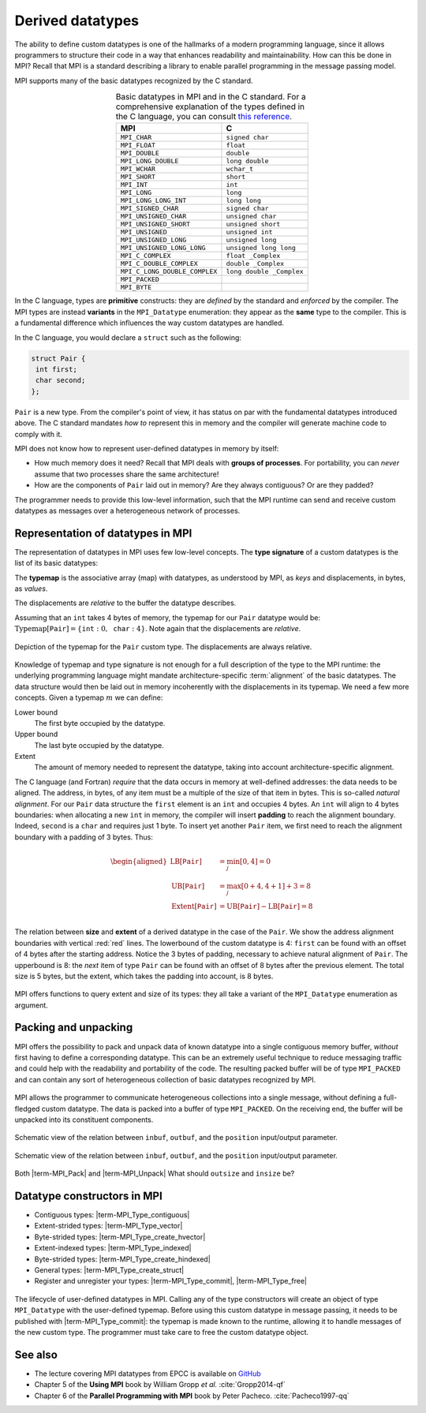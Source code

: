 .. _derived-datatypes:


Derived datatypes
=================

.. questions::

   - How can you reduce the number of messages sent and received?
   - How can you use your own derived datatypes as content of messages?

.. objectives::

   - Understand how MPI handles datatypes.
   - Learn to send and receive composite messages
   - Learn how to represent homogeneous collections as MPI messages. |term-MPI_Type_contiguous|, |term-MPI_Type_vector|, |term-MPI_Type_indexed|
   - Learn how to represent your own derived datatypes as MPI messages with |term-MPI_Type_create_struct| and |term-MPI_Type_commit|


The ability to define custom datatypes is one of the hallmarks of a modern
programming language, since it allows programmers to structure their code in a
way that enhances readability and maintainability.
How can this be done in MPI? Recall that MPI is a standard describing a library
to enable parallel programming in the message passing model.

MPI supports many of the basic datatypes recognized by the C standard.


.. csv-table:: Basic datatypes in MPI and in the C standard. For a comprehensive
               explanation of the types defined in the C language, you can
               consult `this reference
               <https://en.cppreference.com/w/c/language/type>`_.
   :widths: auto
   :align: center
   :header-rows: 1
   :delim: ;

   MPI ; C
   ``MPI_CHAR`` ; ``signed char``
   ``MPI_FLOAT`` ; ``float``
   ``MPI_DOUBLE`` ; ``double``
   ``MPI_LONG_DOUBLE`` ; ``long double``
   ``MPI_WCHAR`` ; ``wchar_t``
   ``MPI_SHORT`` ; ``short``
   ``MPI_INT`` ; ``int``
   ``MPI_LONG`` ; ``long``
   ``MPI_LONG_LONG_INT`` ; ``long long``
   ``MPI_SIGNED_CHAR`` ; ``signed char``
   ``MPI_UNSIGNED_CHAR`` ; ``unsigned char``
   ``MPI_UNSIGNED_SHORT`` ; ``unsigned short``
   ``MPI_UNSIGNED`` ; ``unsigned int``
   ``MPI_UNSIGNED_LONG`` ; ``unsigned long``
   ``MPI_UNSIGNED_LONG_LONG`` ; ``unsigned long long``
   ``MPI_C_COMPLEX`` ; ``float _Complex``
   ``MPI_C_DOUBLE_COMPLEX`` ; ``double _Complex``
   ``MPI_C_LONG_DOUBLE_COMPLEX`` ; ``long double _Complex``
   ``MPI_PACKED`` ;
   ``MPI_BYTE`` ;


In the C language, types are **primitive** constructs: they
are *defined* by the standard and *enforced* by the compiler.
The MPI types are instead **variants** in the ``MPI_Datatype`` enumeration: they
appear as the **same** type to the compiler.
This is a fundamental difference which influences the way custom datatypes are handled.

In the C language, you would declare a ``struct`` such as the following:


.. code-block:: c

   struct Pair {
    int first;
    char second;
   };

``Pair`` is a new type. From the compiler's point of view, it has status on par
with the fundamental datatypes introduced above. The C standard mandates *how
to* represent this in memory and the compiler will generate machine code to
comply with it.

MPI does not know how to represent user-defined datatypes in memory by itself:

- How much memory does it need? Recall that MPI deals with **groups of
  processes**. For portability, you can *never* assume that two processes share
  the same architecture!
- How are the components of ``Pair`` laid out in memory? Are they always
  contiguous? Or are they padded?

The programmer needs to provide this low-level information, such that the MPI
runtime can send and receive custom  datatypes as messages over a heterogeneous
network of processes.


Representation of datatypes in MPI
----------------------------------

The representation of datatypes in MPI uses few low-level concepts.
The **type signature** of a custom datatypes is the list of its basic datatypes:

.. math::
   :label: eq:typesig

   \textrm{Typemap}[\texttt{T}] = [ \texttt{Datatype}_{0}, \ldots, \texttt{Datatype}_{n-1} ]

The **typemap** is the associative array (map) with datatypes, as understood by MPI, as
*keys* and displacements, in bytes, as *values*.


.. math::
   :label: eq:typemap

   \textrm{Typemap}[\texttt{T}] = \{ \texttt{Datatype}_{0}: \textrm{Displacement}_{0}, \ldots, \texttt{Datatype}_{n-1}: \textrm{Displacement}_{n-1} \}


The displacements are *relative* to the buffer the datatype describes.

Assuming that an ``int`` takes 4 bytes of memory, the typemap for our ``Pair``
datatype would be: :math:`\textrm{Typemap}[\texttt{Pair}] = \{ \texttt{int}: 0,
\texttt{char}: 4\}`. Note again that the displacements are *relative*.

.. figure:: img/E01-displacements.svg
   :align: center

   Depiction of the typemap for the ``Pair`` custom type. The displacements are
   always relative.


Knowledge of typemap and type signature is not enough for a full description of
the type to the MPI runtime: the underlying programming language might mandate
architecture-specific :term:`alignment` of the basic datatypes. The data
structure would then be laid out in memory incoherently with the displacements
in its typemap.
We need a few more concepts. Given a typemap :math:`m` we can define:

Lower bound
  The first byte occupied by the datatype.

  .. math::
     :label: eq:lowerbound

     \textrm{LB}[m] = \min_{j}[\textrm{Displacement}_{j}]

Upper bound
  The last byte occupied by the datatype.

  .. math::
     :label: eq:upperbound

     \textrm{UB}[m] = \max_{j}[\textrm{Displacement}_{j} + \texttt{sizeof}(\textrm{Datatype}_{j})] + \textrm{Padding}

Extent
  The amount of memory needed to represent the datatype, taking into account architecture-specific alignment.

  .. math::
     :label: eq:extent

     \textrm{Extent}[m] = \textrm{UB}[m] - \textrm{LB}[m]


The C language (and Fortran) *require* that the data occurs in memory at
well-defined addresses: the data needs to be aligned. The address, in bytes, of
any item must be a multiple of the size of that item in bytes. This is so-called
*natural alignment*.
For our ``Pair`` data structure the ``first`` element is an ``int`` and occupies
4 bytes. An ``int`` will align to 4 bytes boundaries: when allocating a new
``int`` in memory, the compiler will insert **padding** to reach the alignment
boundary.
Indeed, ``second`` is a ``char`` and requires just 1 byte. To insert yet another
``Pair`` item, we first need to reach the alignment boundary with a padding of 3
bytes.
Thus:

.. math::

   \begin{aligned}
     \textrm{LB}[\texttt{Pair}] &= \min_{j}[0, 4] = 0 \\
     \textrm{UB}[\texttt{Pair}] &= \max_{j}[0+4, 4+1] + 3 = 8 \\
     \textrm{Extent}[\texttt{Pair}] &= \textrm{UB}[\texttt{Pair}] - \textrm{LB}[\texttt{Pair}] = 8 \\
   \end{aligned}

.. figure:: img/E01-extent_and_size.svg
   :align: center

   The relation between **size** and **extent** of a derived datatype in the
   case of the ``Pair``.
   We show the address alignment boundaries with
   vertical :red:`red` lines. The lowerbound of the custom datatype is 4:
   ``first`` can be found with an offset of 4 bytes after the starting address.
   Notice the 3 bytes of padding, necessary to achieve natural alignment of
   ``Pair``.  The upperbound is 8: the *next* item of type ``Pair`` can be found
   with an offset of 8 bytes after the previous element.
   The total size is 5 bytes, but the extent, which takes the padding into
   account, is 8 bytes.


MPI offers functions to query extent and size of its types: they all take a variant of the ``MPI_Datatype`` enumeration as argument.

.. signature:: |term-MPI_Type_get_extent|

   Returns the lower bound and extent of a type.

   .. code-block:: c

      int MPI_Type_get_extent(MPI_Datatype type,
                              MPI_Aint *lb,
                              MPI_Aint *extent)

.. parameters::

   ``type``
     The datatype whose extent we're querying.
   ``lb``
     The lower bound of the datatype. ``MPI_Aint`` is a type designed to hold any valid address.
   ``extent``
     The extent of the datatype. ``MPI_Aint`` is a type designed to hold any valid address.

.. signature:: |term-MPI_Type_size|

   Returns the number of bytes occupied by entries in the datatype.

   .. code-block:: c

      int MPI_Type_size(MPI_Datatype type,
                        int *size)

.. parameters::

   ``type``
     The datatype whose extent we're querying.
   ``size``
     The number of bytes occupied by the entries in the datatype.


.. typealong:: Extents and sizes

   We will now play around a bit with the compiler and MPI to gain further
   understanding of padding, alignment, extents, and sizes.

   #. What are extents and sizes for the basis datatypes ``char``, ``int``,
      ``float``, and ``double`` on your architecture? Do the numbers conform to
      your expectations? What is the result of ``sizeof`` for these types?

      .. code-block:: c

         // char
         printf("sizeof(char) = %ld\n", sizeof(char));
         MPI_Type_get_extent(MPI_CHAR, &.., &..);
         MPI_Type_size(MPI_CHAR, &..);
         printf("For MPI_CHAR:\n  lowerbound = %ld; extent = %ld; size = %d\n", ..,
                 .., ..);

      Download a :download:`working solution <code/basic-extent-size-solution.c>`

   #. Let's now look at the ``Pair`` data structure. We first need declare the
      data structure to MPI. The following code, which we will study
      in much detail later on, achieves the purpose:

      .. code-block:: c

         // build up the typemap for Pair
         // the type signature for Pair
         MPI_Datatype typesig[2] = {MPI_INT, MPI_CHAR};
         // how many of each type in a "block" of Pair
         int block_lengths[2] = {1, 1};
         // displacements of data members in Pair
         MPI_Aint displacements[2];
         // why not use pointer arithmetic directly?
         MPI_Get_address(&my_pair.first, &displacements[0]);
         MPI_Get_address(&my_pair.second, &displacements[1]);

         // create and commit the new type
         MPI_Datatype mpi_pair;
         MPI_Type_create_struct(2, block_lengths, displacements, typesig, &mpi_pair);
         MPI_Type_commit(&mpi_pair);

      What are the size and the extent? Do they match up with our pen-and-paper calculation?
      Try different combinations of datatypes and adding other fields to the ``struct``.

      Download a :download:`working solution <code/struct-extent-size-solution.c>`


Packing and unpacking
---------------------

MPI offers the possibility to pack and unpack data of known datatype into a
single contiguous memory buffer, *without* first having to define a
corresponding datatype.
This can be an extremely useful technique to reduce messaging traffic and could
help with the readability and portability of the code.
The resulting packed buffer will be of type ``MPI_PACKED`` and can contain any
sort of heterogeneous collection of basic datatypes recognized by MPI.


.. figure:: img/E01-pack_unpack.svg
   :align: center

   MPI allows the programmer to communicate heterogeneous collections into a
   single message, without defining a full-fledged custom datatype. The data is
   packed into a buffer of type ``MPI_PACKED``. On the receiving end, the buffer
   will be unpacked into its constituent components.


.. signature:: |term-MPI_Pack|

   Pack data in noncontiguous memory to a contiguous memory buffer.

   .. code-block:: c

      int MPI_Pack(const void *inbuf,
                   int incount,
                   MPI_Datatype datatype,
                   void *outbuf,
                   int outsize,
                   int *position,
                   MPI_Comm comm)


.. figure:: img/E01-pack.svg
   :align: center

   Schematic view of the relation between ``inbuf``, ``outbuf``, and the
   ``position`` input/output parameter.


.. parameters::

   ``inbuf``
     The input buffer, *i.e.* the data to be packed into contigous memory.
   ``incount``
     Number of input data items.
   ``datatype``
     The datatype of each item to be packed.
   ``outbuf``
     Starting address of the output buffer.
   ``outsize``
     The size, in bytes, of the output buffer.
   ``position``
     This is an input/output parameter:

     - In *input*, the data in ``inbuf`` will be copied at the address
       ``outbuf + *position``.
     - In *output*, it is the first location in ``outbuf`` *after* copying the
       data.

   ``comm``
     The communicator.

.. signature:: |term-MPI_Unpack|

   Unpack a contiguous memory buffer into noncontiguous memory locations.

   .. code-block:: c

      int MPI_Unpack(const void *inbuf,
                     int insize,
                     int *position,
                     void *outbuf,
                     int outcount,
                     MPI_Datatype datatype,
                     MPI_Comm comm)


.. figure:: img/E01-unpack.svg
   :align: center

   Schematic view of the relation between ``inbuf``, ``outbuf``, and the
   ``position`` input/output parameter.


.. parameters::

   ``inbuf``
     The input buffer, *i.e.* the data to be unpacked.
   ``insize``
     The size, in bytes, of the input buffer.
   ``position``
     This is an input/output parameter:

     - In *input*, the data in ``inbuf`` will be copied at the address
       ``outbuf + *position``.
     - In *output*, it is the first location in ``inbuf`` *after* copying the
       data.

   ``outbuf``
     Starting address of the output buffer.
   ``outcount``
     Number of output data items.
   ``datatype``
     The datatype of each item to be unpacked.
   ``comm``
     The communicator.


Both |term-MPI_Pack| and |term-MPI_Unpack|
What should ``outsize`` and ``insize`` be?


.. challenge::

   In the Pokémon trading card game, opponents face each in duels using their
   pokémons. The game is played in turns and at each turn a player can attack.
   We have to send:

   - The attacking pokémon's name: a ``char`` array.
   - How many life points it has: a ``double``.
   - The damage its attack will inflict: an ``int``.
   - A damage multiplier: a ``double``.

   .. tabs::

      .. tab:: Pack and unpack

         1. Download the :download:`scaffold source code <code/pokemon-pack-unpack.c>`.
            Open it and read through it.
         2. Pack the data in the ``message`` buffer.
         3. Unpack the ``message`` buffer into its component data.

         Compile with::

           mpicc -g -Wall -std=c11 pokemon-pack-unpack.c -o pokemon-pack-unpack

         - Why are we hardcoding the length of the pokémon's name?
         - What is the purpose of the ``position`` variable? Print its value
           after each packing and unpacking. Do these values conform with your
           intuition?
         - Should packing and unpacking happen in the same order? What happens if not?
         - What happens when there is a mismatch of types between packing and unpacking?

         Download a :download:`working solution <code/pokemon-pack-unpack-solution.c>`

      .. tab:: Bonus

         The ``message`` is a buffer of size ``BUFSIZ`` (defined in the standard
         header ``stdio.h``) We cannot always be sure this is the correct
         choice: the space might be plentiful, in which case we're wasting
         resource, or it might not be enough, in which case the program is not
         safe and likely not even portable!

         MPI offers the function ``MPI_Pack_size`` for this purpose. Look up its
         documentation and modify the source code such that the buffer is sized
         more appropriately.

         Download a :download:`working solution <code/pokemon-pack-unpack-size-solution.c>`

      .. tab:: Superbonus

         The length of the string holding the pokémon's name is hardcoded to a
         constant. How would you generalize this program?


Datatype constructors in MPI
----------------------------

- Contiguous types: |term-MPI_Type_contiguous|
- Extent-strided types: |term-MPI_Type_vector|
- Byte-strided types: |term-MPI_Type_create_hvector|
- Extent-indexed types: |term-MPI_Type_indexed|
- Byte-strided types: |term-MPI_Type_create_hindexed|
- General types: |term-MPI_Type_create_struct|
- Register and unregister your types: |term-MPI_Type_commit|, |term-MPI_Type_free|


.. figure:: img/E01-type-life-cycle.svg
   :align: center

   The lifecycle of user-defined datatypes in MPI. Calling any of the type
   constructors will create an object of type ``MPI_Datatype`` with the
   user-defined typemap. Before using this custom datatype in message passing,
   it needs to be published with |term-MPI_Type_commit|: the typemap is made
   known to the runtime, allowing it to handle messages of the new custom type.
   The programmer must take care to free the custom datatype object.


.. todo::

   - Draw diagram showing how new types are created and used: any of the type constuctors, |term-MPI_Type_commit|, use, |term-MPI_Type_free|
   - Type-along showing how to declare and use a contiguous type.
   - Type-along showing the use and meaning of extent and count. See 5.1.3 in :cite:`Gropp2014-qf`


See also
--------

* The lecture covering MPI datatypes from EPCC is available on `GitHub <https://github.com/EPCCed/archer2-MPI-2020-05-14/blob/master/slides/L10-derivedtypes.pdf>`_
* Chapter 5 of the **Using MPI** book by William Gropp *et al.* :cite:`Gropp2014-qf`
* Chapter 6 of the **Parallel Programming with MPI** book by Peter Pacheco. :cite:`Pacheco1997-qq`


.. keypoints::

   - A low-level representation as typemap can be associated with any derived data structure.
   - Typemaps are essential to enable MPI communication of complex datatypes.
